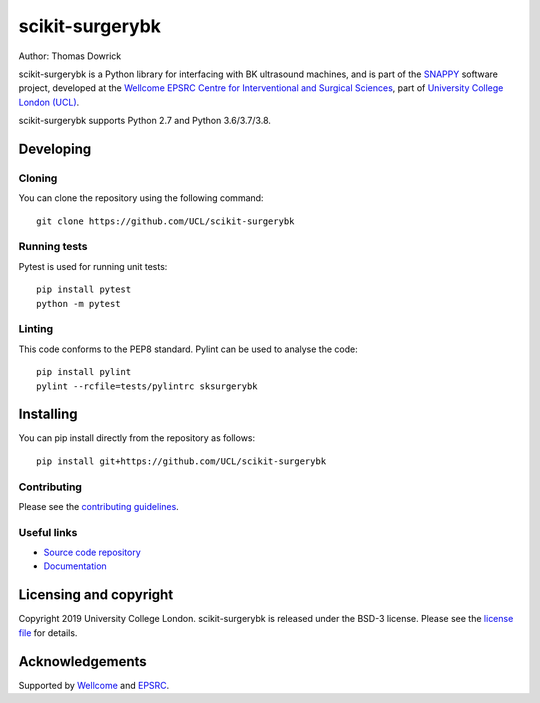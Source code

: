 scikit-surgerybk
===============================

.. image:: https://github.com/UCL/scikit-surgerybk /raw/master/project-icon.png
   :height: 128px
   :width: 128px
   :target: https://github.com/UCL/scikit-surgerybk 
   :alt: Logo

.. image:: https://github.com/UCL/scikit-surgerybk/workflows/.github/workflows/ci.yml/badge.svg
   :target: https://github.com/UCL/scikit-surgerybk/actions
   :alt: GitHub Actions CI statuss

.. image:: https://coveralls.io/repos/github/UCL/scikit-surgerybk/badge.svg?branch=master&service=github
    :target: https://coveralls.io/github/UCL/scikit-surgerybk?branch=master
    :alt: Test coverage

.. image:: https://readthedocs.org/projects/scikit-surgerybk /badge/?version=latest
    :target: http://scikit-surgerybk .readthedocs.io/en/latest/?badge=latest
    :alt: Documentation Status



Author: Thomas Dowrick

scikit-surgerybk is a Python library for interfacing with BK ultrasound machines, and is part of the `SNAPPY`_ software project, developed at the `Wellcome EPSRC Centre for Interventional and Surgical Sciences`_, part of `University College London (UCL)`_.

scikit-surgerybk supports Python 2.7 and Python 3.6/3.7/3.8.


Developing
----------

Cloning
^^^^^^^

You can clone the repository using the following command:

::

    git clone https://github.com/UCL/scikit-surgerybk


Running tests
^^^^^^^^^^^^^
Pytest is used for running unit tests:
::

    pip install pytest
    python -m pytest


Linting
^^^^^^^

This code conforms to the PEP8 standard. Pylint can be used to analyse the code:

::

    pip install pylint
    pylint --rcfile=tests/pylintrc sksurgerybk


Installing
----------

You can pip install directly from the repository as follows:

::

    pip install git+https://github.com/UCL/scikit-surgerybk



Contributing
^^^^^^^^^^^^

Please see the `contributing guidelines`_.


Useful links
^^^^^^^^^^^^

* `Source code repository`_
* `Documentation`_


Licensing and copyright
-----------------------

Copyright 2019 University College London.
scikit-surgerybk is released under the BSD-3 license. Please see the `license file`_ for details.


Acknowledgements
----------------

Supported by `Wellcome`_ and `EPSRC`_.


.. _`Wellcome EPSRC Centre for Interventional and Surgical Sciences`: http://www.ucl.ac.uk/weiss
.. _`source code repository`: https://github.com/UCL/scikit-surgerybk
.. _`Documentation`: https://scikit-surgerybk.readthedocs.io
.. _`SNAPPY`: https://weisslab.cs.ucl.ac.uk/WEISS/PlatformManagement/SNAPPY/wikis/home
.. _`University College London (UCL)`: http://www.ucl.ac.uk/
.. _`Wellcome`: https://wellcome.ac.uk/
.. _`EPSRC`: https://www.epsrc.ac.uk/
.. _`contributing guidelines`: https://github.com/UCL/scikit-surgerybkblob/master/CONTRIBUTING.rst
.. _`license file`: https://github.com/UCL/scikit-surgerybkblob/master/LICENSE

